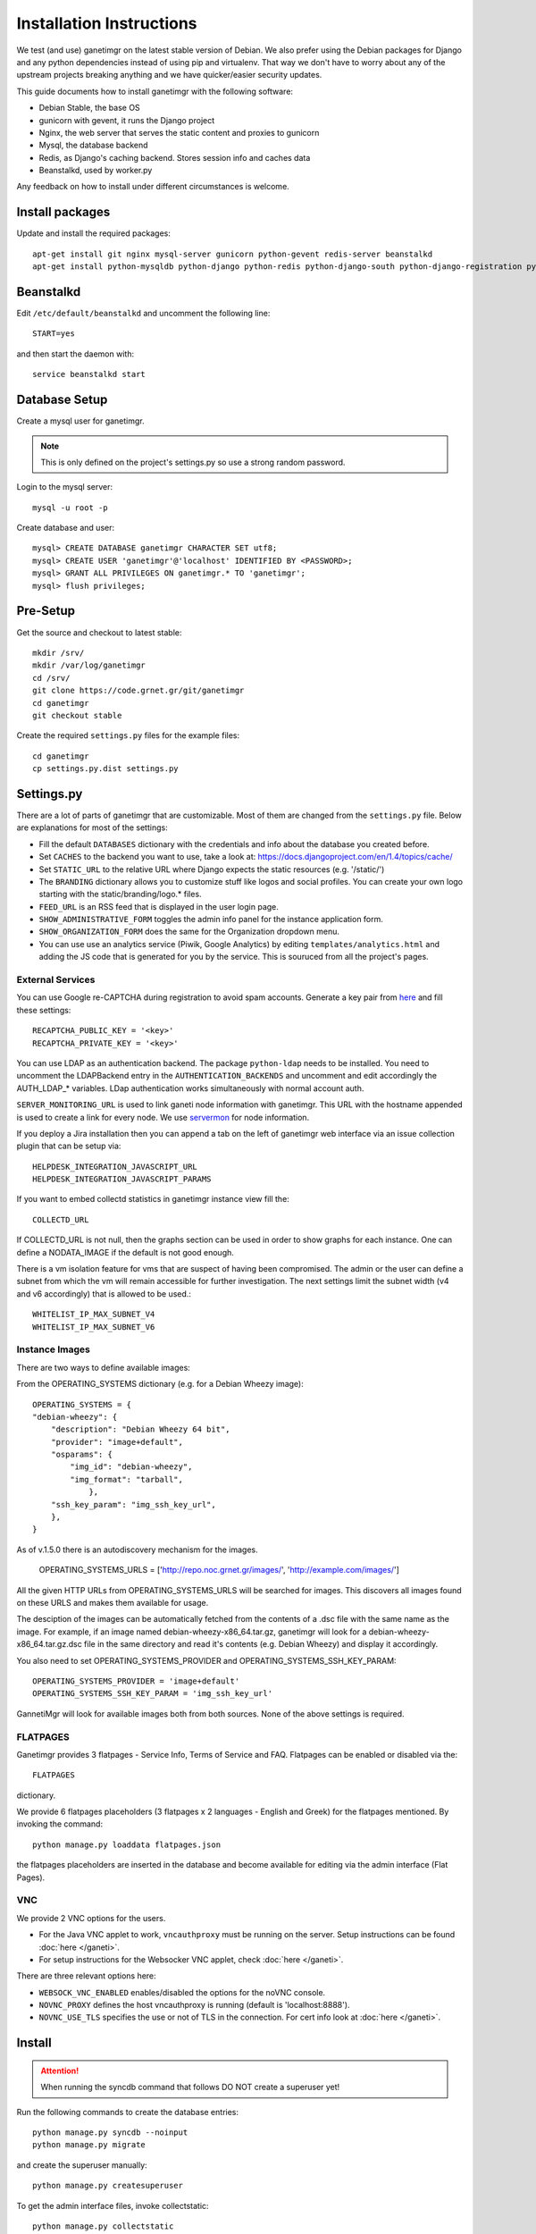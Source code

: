 =========================
Installation Instructions
=========================

We test (and use) ganetimgr on the latest stable version of Debian. We also prefer using the Debian packages for Django and any python dependencies instead of using pip and virtualenv. That way we don't have to worry about any of the upstream projects breaking anything and we have quicker/easier security updates. 

This guide documents how to install ganetimgr with the following software:

- Debian Stable, the base OS
- gunicorn with gevent, it runs the Django project
- Nginx, the web server that serves the static content and proxies to gunicorn
- Mysql, the database backend
- Redis, as Django's caching backend. Stores session info and caches data
- Beanstalkd, used by worker.py

Any feedback on how to install under different circumstances is welcome.

Install packages
----------------

Update and install the required packages::

    apt-get install git nginx mysql-server gunicorn python-gevent redis-server beanstalkd
    apt-get install python-mysqldb python-django python-redis python-django-south python-django-registration python-paramiko python-simplejson python-daemon python-setproctitle python-pycurl python-recaptcha python-ipaddr python-bs4 python-requests python-markdown


Beanstalkd
----------

Edit ``/etc/default/beanstalkd`` and uncomment the following line::

    START=yes

and then start the daemon with::

    service beanstalkd start

Database Setup
--------------

Create a mysql user for ganetimgr.

.. note::
    This is only defined on the project's settings.py so use a strong random password.

Login to the mysql server::

    mysql -u root -p

Create database and user::

    mysql> CREATE DATABASE ganetimgr CHARACTER SET utf8;
    mysql> CREATE USER 'ganetimgr'@'localhost' IDENTIFIED BY <PASSWORD>;
    mysql> GRANT ALL PRIVILEGES ON ganetimgr.* TO 'ganetimgr';
    mysql> flush privileges;

Pre-Setup
---------

Get the source and checkout to latest stable::

    mkdir /srv/
    mkdir /var/log/ganetimgr
    cd /srv/
    git clone https://code.grnet.gr/git/ganetimgr
    cd ganetimgr
    git checkout stable

Create the required ``settings.py`` files for the example files::

    cd ganetimgr
    cp settings.py.dist settings.py

Settings.py
-----------

There are a lot of parts of ganetimgr that are customizable. Most of them are changed from the ``settings.py`` file.
Below are explanations for most of the settings:

- Fill the default ``DATABASES`` dictionary with the credentials and info about the database you created before.
- Set ``CACHES`` to the backend you want to use, take a look at: https://docs.djangoproject.com/en/1.4/topics/cache/
- Set ``STATIC_URL`` to the relative URL where Django expects the static resources (e.g. '/static/')
- The ``BRANDING`` dictionary allows you to customize stuff like logos and social profiles.
  You can create your own logo starting with the static/branding/logo.* files.
- ``FEED_URL`` is an RSS feed that is displayed in the user login page.
- ``SHOW_ADMINISTRATIVE_FORM`` toggles the admin info panel for the instance application form.
- ``SHOW_ORGANIZATION_FORM`` does the same for the Organization dropdown menu.
- You can use use an analytics service (Piwik, Google Analytics) by editing ``templates/analytics.html`` and adding the JS code that is generated for you by the service. This is souruced from all the project's pages.

External Services
^^^^^^^^^^^^^^^^^

You can use Google re-CAPTCHA during registration to avoid spam accounts. Generate a key pair from `here <http://www.google.com/recaptcha>`_ and fill these settings::

    RECAPTCHA_PUBLIC_KEY = '<key>'
    RECAPTCHA_PRIVATE_KEY = '<key>'

You can use LDAP as an authentication backend. The package ``python-ldap`` needs to be installed.
You need to uncomment the LDAPBackend entry in the ``AUTHENTICATION_BACKENDS`` and uncomment and edit accordingly the AUTH_LDAP_* variables. LDap authentication works simultaneously with normal account auth.

``SERVER_MONITORING_URL`` is used to link ganeti node information with ganetimgr. This URL with the hostname appended
is used to create a link for every node. We use `servermon <https://github.com/servermon/servermon>`_ for node information.

If you deploy a Jira installation then you can append a tab on the left of ganetimgr web interface via an issue
collection plugin that can be setup via::

    HELPDESK_INTEGRATION_JAVASCRIPT_URL
    HELPDESK_INTEGRATION_JAVASCRIPT_PARAMS

If you want to embed collectd statistics in ganetimgr instance view fill the::

    COLLECTD_URL

If COLLECTD_URL is not null, then the graphs section can be used in order to show graphs for each instance. One can define
a NODATA_IMAGE if the default is not good enough.

There is a vm isolation feature for vms that are suspect of having been compromised. The admin or the user can
define a subnet from which the vm will remain accessible for further investigation. The next settings limit the
subnet width (v4 and v6 accordingly) that is allowed to be used.::

    WHITELIST_IP_MAX_SUBNET_V4
    WHITELIST_IP_MAX_SUBNET_V6

Instance Images
^^^^^^^^^^^^^^^

There are two ways to define available images:

From the OPERATING_SYSTEMS dictionary (e.g. for a Debian Wheezy image)::

    OPERATING_SYSTEMS = {
    "debian-wheezy": {
        "description": "Debian Wheezy 64 bit",
        "provider": "image+default",
        "osparams": {
            "img_id": "debian-wheezy",
            "img_format": "tarball",
        	},
        "ssh_key_param": "img_ssh_key_url",
    	},
    }

As of v.1.5.0 there is an autodiscovery mechanism for the images.

    OPERATING_SYSTEMS_URLS = ['http://repo.noc.grnet.gr/images/', 'http://example.com/images/']

All the given HTTP URLs from OPERATING_SYSTEMS_URLS will be searched for images. This discovers all images found on these URLS and makes them available for usage.

The desciption of the images can be automatically fetched from
the contents of a .dsc file with the same name as the image. For example, if an image named debian-wheezy-x86_64.tar.gz, ganetimgr will look for a debian-wheezy-x86_64.tar.gz.dsc file in the same directory
and read it's contents (e.g. Debian Wheezy) and display it accordingly.

You also need to set OPERATING_SYSTEMS_PROVIDER and OPERATING_SYSTEMS_SSH_KEY_PARAM::

    OPERATING_SYSTEMS_PROVIDER = 'image+default'
    OPERATING_SYSTEMS_SSH_KEY_PARAM = 'img_ssh_key_url'

GannetiMgr will look for available images both from both sources. None of the above settings is required.

FLATPAGES
^^^^^^^^^

Ganetimgr provides 3 flatpages - Service Info, Terms of Service and FAQ. Flatpages can be enabled or disabled via the::

    FLATPAGES

dictionary.

We provide 6 flatpages placeholders (3 flatpages x 2 languages - English and Greek) for the flatpages mentioned. By invoking the command::

    python manage.py loaddata flatpages.json

the flatpages placeholders are inserted in the database and become available for editing via the admin interface (Flat Pages).

VNC
^^^
We provide 2 VNC options for the users.

- For the Java VNC applet to work, ``vncauthproxy`` must be running on the server. Setup instructions can be found :doc:`here </ganeti>`.
- For setup instructions for the Websocker VNC applet, check :doc:`here </ganeti>`.

There are three relevant options here:

- ``WEBSOCK_VNC_ENABLED`` enables/disabled the options for the noVNC console.
- ``NOVNC_PROXY`` defines the host vncauthproxy is running (default is 'localhost:8888').
- ``NOVNC_USE_TLS`` specifies the use or not of TLS in the connection. For cert info look at :doc:`here </ganeti>`.


Install
-------

.. attention::
    When running the syncdb command that follows DO NOT create a superuser yet!

Run the following commands to create the database entries::

    python manage.py syncdb --noinput
    python manage.py migrate

and create the superuser manually::

    python manage.py createsuperuser


To get the admin interface files, invoke collectstatic::

    python manage.py collectstatic


Run the watcher.py::

    ./watcher.py


Gunicorn Setup
--------------

Create the gunicorn configuration file (/etc/gunicorn.d/ganetimgr)::

    CONFIG = {
        'mode': 'django',
        'working_dir': '/srv/ganetimgr',
        'user': 'www-data',
        'group': 'www-data',
        'args': (
            '--bind=127.0.0.1:8088',
            '--workers=2',
            '--worker-class=egg:gunicorn#gevent',
            '--timeout=30',
            '--log-file=/var/log/ganetimgr/ganetimgr.log',
        ),
    }

.. attention::
    A logrotate script is recommended from keeping the logfile from getting too big.

Restart the service::

    service gunicorn restart


Web Server Setup
----------------

Create (or edit) an nginx vhost with the following::

   location /static {
          root   /srv/www/ganetimgr;
   }

   location / {
          proxy_pass http://127.0.0.1:8088;
   }

Restart nginx::

    service nginx restart

End
---

Ths installation is finished. If you visit your webserver's address you should see the ganetimgr welcome page.

Now it's time to go through the :doc:`Admin guide <admin>` to setup your clusters.
